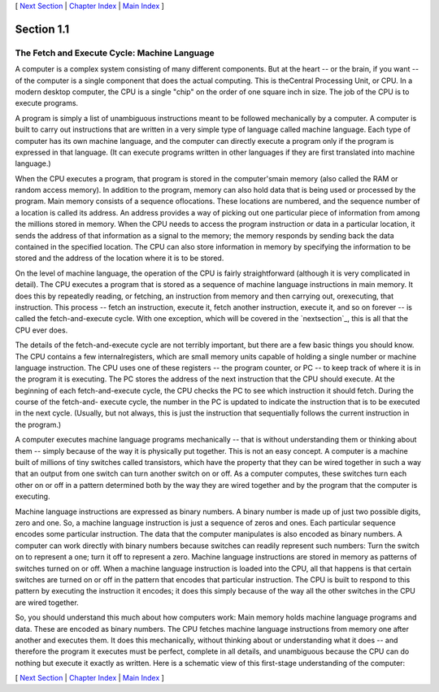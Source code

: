 [ `Next Section`_ | `Chapter Index`_ | `Main Index`_ ]





Section 1.1
~~~~~~~~~~~


The Fetch and Execute Cycle: Machine Language
---------------------------------------------



A computer is a complex system consisting of many different
components. But at the heart -- or the brain, if you want -- of the
computer is a single component that does the actual computing. This is
theCentral Processing Unit, or CPU. In a modern desktop computer, the
CPU is a single "chip" on the order of one square inch in size. The
job of the CPU is to execute programs.

A program is simply a list of unambiguous instructions meant to be
followed mechanically by a computer. A computer is built to carry out
instructions that are written in a very simple type of language called
machine language. Each type of computer has its own machine language,
and the computer can directly execute a program only if the program is
expressed in that language. (It can execute programs written in other
languages if they are first translated into machine language.)

When the CPU executes a program, that program is stored in the
computer'smain memory (also called the RAM or random access memory).
In addition to the program, memory can also hold data that is being
used or processed by the program. Main memory consists of a sequence
oflocations. These locations are numbered, and the sequence number of
a location is called its address. An address provides a way of picking
out one particular piece of information from among the millions stored
in memory. When the CPU needs to access the program instruction or
data in a particular location, it sends the address of that
information as a signal to the memory; the memory responds by sending
back the data contained in the specified location. The CPU can also
store information in memory by specifying the information to be stored
and the address of the location where it is to be stored.

On the level of machine language, the operation of the CPU is fairly
straightforward (although it is very complicated in detail). The CPU
executes a program that is stored as a sequence of machine language
instructions in main memory. It does this by repeatedly reading, or
fetching, an instruction from memory and then carrying out,
orexecuting, that instruction. This process -- fetch an instruction,
execute it, fetch another instruction, execute it, and so on forever
-- is called the fetch-and-execute cycle. With one exception, which
will be covered in the `nextsection`_, this is all that the CPU ever
does.

The details of the fetch-and-execute cycle are not terribly important,
but there are a few basic things you should know. The CPU contains a
few internalregisters, which are small memory units capable of holding
a single number or machine language instruction. The CPU uses one of
these registers -- the program counter, or PC -- to keep track of
where it is in the program it is executing. The PC stores the address
of the next instruction that the CPU should execute. At the beginning
of each fetch-and-execute cycle, the CPU checks the PC to see which
instruction it should fetch. During the course of the fetch-and-
execute cycle, the number in the PC is updated to indicate the
instruction that is to be executed in the next cycle. (Usually, but
not always, this is just the instruction that sequentially follows the
current instruction in the program.)




A computer executes machine language programs mechanically -- that is
without understanding them or thinking about them -- simply because of
the way it is physically put together. This is not an easy concept. A
computer is a machine built of millions of tiny switches called
transistors, which have the property that they can be wired together
in such a way that an output from one switch can turn another switch
on or off. As a computer computes, these switches turn each other on
or off in a pattern determined both by the way they are wired together
and by the program that the computer is executing.

Machine language instructions are expressed as binary numbers. A
binary number is made up of just two possible digits, zero and one.
So, a machine language instruction is just a sequence of zeros and
ones. Each particular sequence encodes some particular instruction.
The data that the computer manipulates is also encoded as binary
numbers. A computer can work directly with binary numbers because
switches can readily represent such numbers: Turn the switch on to
represent a one; turn it off to represent a zero. Machine language
instructions are stored in memory as patterns of switches turned on or
off. When a machine language instruction is loaded into the CPU, all
that happens is that certain switches are turned on or off in the
pattern that encodes that particular instruction. The CPU is built to
respond to this pattern by executing the instruction it encodes; it
does this simply because of the way all the other switches in the CPU
are wired together.

So, you should understand this much about how computers work: Main
memory holds machine language programs and data. These are encoded as
binary numbers. The CPU fetches machine language instructions from
memory one after another and executes them. It does this mechanically,
without thinking about or understanding what it does -- and therefore
the program it executes must be perfect, complete in all details, and
unambiguous because the CPU can do nothing but execute it exactly as
written. Here is a schematic view of this first-stage understanding of
the computer:





[ `Next Section`_ | `Chapter Index`_ | `Main Index`_ ]

.. _Main Index: http://math.hws.edu/javanotes/c1/../index.html
.. _section: http://math.hws.edu/javanotes/c1/../c1/s2.html
.. _Next Section: http://math.hws.edu/javanotes/c1/s2.html
.. _Chapter Index: http://math.hws.edu/javanotes/c1/index.html


